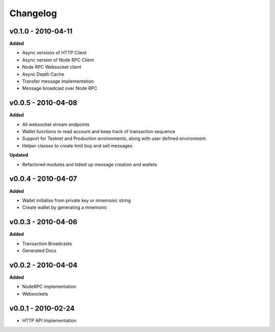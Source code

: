 Changelog
=========

v0.1.0 - 2010-04-11
^^^^^^^^^^^^^^^^^^^

**Added**

- Async versions of HTTP Client
- Async version of Node RPC Client
- Node RPC Websocket client
- Async Depth Cache
- Transfer message implementation
- Message broadcast over Node RPC

v0.0.5 - 2010-04-08
^^^^^^^^^^^^^^^^^^^

**Added**

- All websocket stream endpoints
- Wallet functions to read account and keep track of transaction sequence
- Support for Testnet and Production environments, along with user defined environment
- Helper classes to create limit buy and sell messages

**Updated**

- Refactored modules and tidied up message creation and wallets

v0.0.4 - 2010-04-07
^^^^^^^^^^^^^^^^^^^

**Added**

- Wallet initialise from private key or mnemonic string
- Create wallet by generating a mnemonic

v0.0.3 - 2010-04-06
^^^^^^^^^^^^^^^^^^^

**Added**

- Transaction Broadcasts
- Generated Docs

v0.0.2 - 2010-04-04
^^^^^^^^^^^^^^^^^^^

**Added**

- NodeRPC implementation
- Websockets

v0.0.1 - 2010-02-24
^^^^^^^^^^^^^^^^^^^

- HTTP API Implementation
